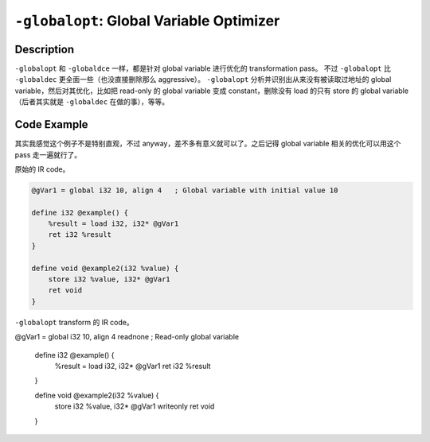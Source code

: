 ``-globalopt``: Global Variable Optimizer
=====

Description
--------

``-globalopt`` 和 ``-globaldce`` 一样，都是针对 global variable 进行优化的 transformation pass。
不过 ``-globalopt`` 比 ``-globaldec`` 更全面一些（也没直接删除那么 aggressive）。
``-globalopt`` 分析并识别出从来没有被读取过地址的 global variable，然后对其优化，比如把 read-only 的 global variable 变成 constant，删除没有 load 的只有 store 的 global variable（后者其实就是 ``-globaldec`` 在做的事），等等。

Code Example
--------

其实我感觉这个例子不是特别直观，不过 anyway，差不多有意义就可以了。之后记得 global variable 相关的优化可以用这个 pass 走一遍就行了。

原始的 IR code。

.. code-block:: llvm

    @gVar1 = global i32 10, align 4   ; Global variable with initial value 10

    define i32 @example() {
        %result = load i32, i32* @gVar1
        ret i32 %result
    }

    define void @example2(i32 %value) {
        store i32 %value, i32* @gVar1
        ret void
    }

``-globalopt`` transform 的 IR code。

.. code-block:: llvm

@gVar1 = global i32 10, align 4 readnone   ; Read-only global variable

    define i32 @example() {
        %result = load i32, i32* @gVar1
        ret i32 %result
    }

    define void @example2(i32 %value) {
        store i32 %value, i32* @gVar1 writeonly
        ret void
    }
